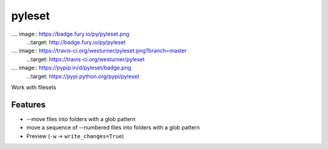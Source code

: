 =============================
pyleset
=============================

.... image:: https://badge.fury.io/py/pyleset.png
    ..:target: http://badge.fury.io/py/pyleset

.... image:: https://travis-ci.org/westurner/pyleset.png?branch=master
    ..:target: https://travis-ci.org/westurner/pyleset

.... image:: https://pypip.in/d/pyleset/badge.png
    ..:target: https://pypi.python.org/pypi/pyleset


Work with filesets


Features
--------

* --move files into folders with a glob pattern
* move a sequence of --numbered files into folders with a glob pattern
* Preview (``-w`` -> ``write_changes=True``)  
